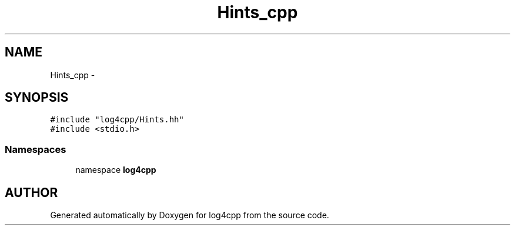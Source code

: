 .TH Hints_cpp 3 "22 Dec 2000" "log4cpp" \" -*- nroff -*-
.ad l
.nh
.SH NAME
Hints_cpp \- 
.SH SYNOPSIS
.br
.PP
\fC#include "log4cpp/Hints.hh"\fR
.br
\fC#include <stdio.h>\fR
.br
.SS Namespaces

.in +1c
.ti -1c
.RI "namespace \fBlog4cpp\fR"
.br
.in -1c
.SH AUTHOR
.PP 
Generated automatically by Doxygen for log4cpp from the source code.